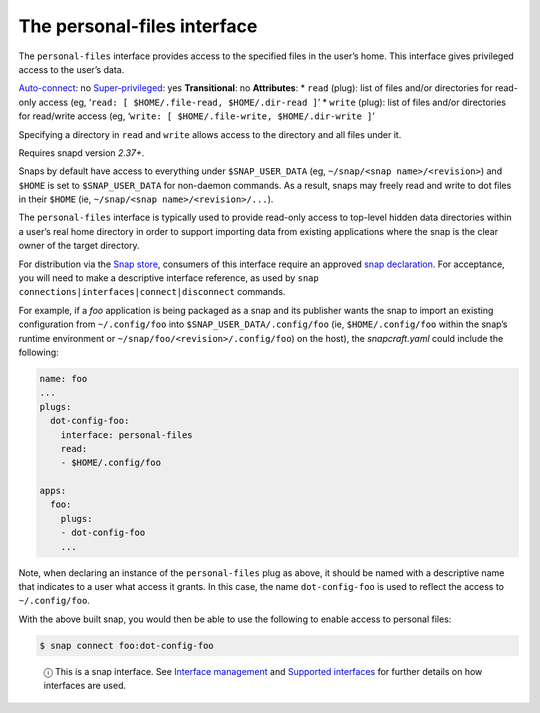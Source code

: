 .. 9357.md

.. \_the-personal-files-interface:

The personal-files interface
============================

The ``personal-files`` interface provides access to the specified files in the user’s home. This interface gives privileged access to the user’s data.

`Auto-connect <interface-management.md#the-personal-files-interface-heading--auto-connections>`__: no `Super-privileged <super-privileged-interfaces.md>`__: yes **Transitional**: no **Attributes**: \* ``read`` (plug): list of files and/or directories for read-only access (eg, ‘``read: [ $HOME/.file-read, $HOME/.dir-read ]``’ \* ``write`` (plug): list of files and/or directories for read/write access (eg, ‘``write: [ $HOME/.file-write, $HOME/.dir-write ]``’

Specifying a directory in ``read`` and ``write`` allows access to the directory and all files under it.

Requires snapd version *2.37+*.

Snaps by default have access to everything under ``$SNAP_USER_DATA`` (eg, ``~/snap/<snap name>/<revision>``) and ``$HOME`` is set to ``$SNAP_USER_DATA`` for non-daemon commands. As a result, snaps may freely read and write to dot files in their ``$HOME`` (ie, ``~/snap/<snap name>/<revision>/...``).

The ``personal-files`` interface is typically used to provide read-only access to top-level hidden data directories within a user’s real home directory in order to support importing data from existing applications where the snap is the clear owner of the target directory.

For distribution via the `Snap store <https://snapcraft.io/store>`__, consumers of this interface require an approved `snap declaration <https://snapcraft.io/docs/process-for-aliases-auto-connections-and-tracks>`__. For acceptance, you will need to make a descriptive interface reference, as used by ``snap connections|interfaces|connect|disconnect`` commands.

For example, if a *foo* application is being packaged as a snap and its publisher wants the snap to import an existing configuration from ``~/.config/foo`` into ``$SNAP_USER_DATA/.config/foo`` (ie, ``$HOME/.config/foo`` within the snap’s runtime environment or ``~/snap/foo/<revision>/.config/foo``) on the host), the *snapcraft.yaml* could include the following:

.. code:: yaml

   name: foo
   ...
   plugs:
     dot-config-foo:
       interface: personal-files
       read:
       - $HOME/.config/foo

   apps:
     foo:
       plugs:
       - dot-config-foo
       ...

Note, when declaring an instance of the ``personal-files`` plug as above, it should be named with a descriptive name that indicates to a user what access it grants. In this case, the name ``dot-config-foo`` is used to reflect the access to ``~/.config/foo``.

With the above built snap, you would then be able to use the following to enable access to personal files:

.. code:: bash

   $ snap connect foo:dot-config-foo

..

   ⓘ This is a snap interface. See `Interface management <interface-management.md>`__ and `Supported interfaces <supported-interfaces.md>`__ for further details on how interfaces are used.
